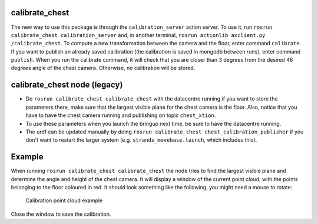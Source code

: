 calibrate\_chest
================

The new way to use this package is through the ``calibration_server``
action server. To use it, run
``rosrun calibrate_chest calibration_server`` and, in another terminal,
``rosrun actionlib axclient.py /calibrate_chest``. To compute a new
transformation between the camera and the floor, enter command
``calibrate``. If you want to publish an already saved calibration (the
calibration is saved in mongodb between runs), enter command
``publish``. When you run the calibrate command, it will check that you
are closer than 3 degrees from the desired 46 degrees angle of the chest
camera. Otherwise, no calibration will be stored.

calibrate\_chest node (legacy)
==============================

-  Do ``rosrun calibrate_chest calibrate_chest`` with the datacentre
   running if you want to store the parameters there, make sure that the
   largest visible plane for the chest camera is the floor. Also, notice
   that you have to have the chest camera running and publishing on
   topic ``chest_xtion``.
-  To use these parameters when you launch the bringup next time, be
   sure to have the datacentre running.
-  The urdf can be updated manually by doing
   ``rosrun calibrate_chest chest_calibration_publisher`` if you don't
   want to restart the larger system (e.g. ``strands_movebase.launch``,
   which includes this).

Example
=======

When running ``rosrun calibrate_chest calibrate_chest`` the node tries
to find the largest visible plane and determine the angle and height of
the chest camera. It will display a window of the current point cloud,
with the points belonging to the floor coloured in red. It should look
something like the following, you might need a mouse to rotate:

.. figure:: https://github.com/strands-project/strands_movebase/tree/hydro-devel/calibrate_chest/data/chest.png
   :alt: Example of how the calibration should look.

   Calibration point cloud example
Close the window to save the calibration.
